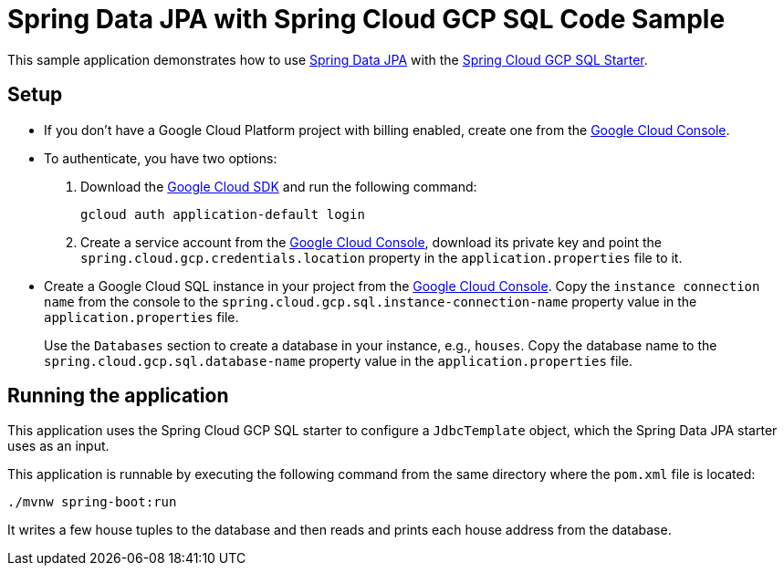 = Spring Data JPA with Spring Cloud GCP SQL Code Sample

This sample application demonstrates how to use
https://projects.spring.io/spring-data-jpa/[Spring Data JPA] with the
link:../../spring-cloud-gcp-starters/spring-cloud-gcp-starter-sql[Spring Cloud GCP SQL Starter].

== Setup

* If you don't have a Google Cloud Platform project with billing enabled, create one from the
https://console.cloud.google.com/[Google Cloud Console].

* To authenticate, you have two options:

1. Download the https://cloud.google.com/sdk/[Google Cloud SDK] and run the following command:
+
`gcloud auth application-default login`

2. Create a service account from the
https://console.cloud.google.com/iam-admin/serviceaccounts[Google Cloud Console], download its
private key and point the `spring.cloud.gcp.credentials.location` property in the
`application.properties` file to it.

* Create a Google Cloud SQL instance in your project from the
https://console.cloud.google.com/sql[Google Cloud Console].
Copy the `instance connection name` from the console to the
`spring.cloud.gcp.sql.instance-connection-name` property value in the `application.properties` file.
+
Use the `Databases` section to create a database in your instance, e.g., `houses`.
Copy the database name to the `spring.cloud.gcp.sql.database-name` property value in the
`application.properties` file.

== Running the application

This application uses the Spring Cloud GCP SQL starter to configure a `JdbcTemplate` object, which
the Spring Data JPA starter uses as an input.

This application is runnable by executing the following command from the same directory where the
`pom.xml` file is located:

`./mvnw spring-boot:run`

It writes a few house tuples to the database and then reads and prints each house address from the
database.
